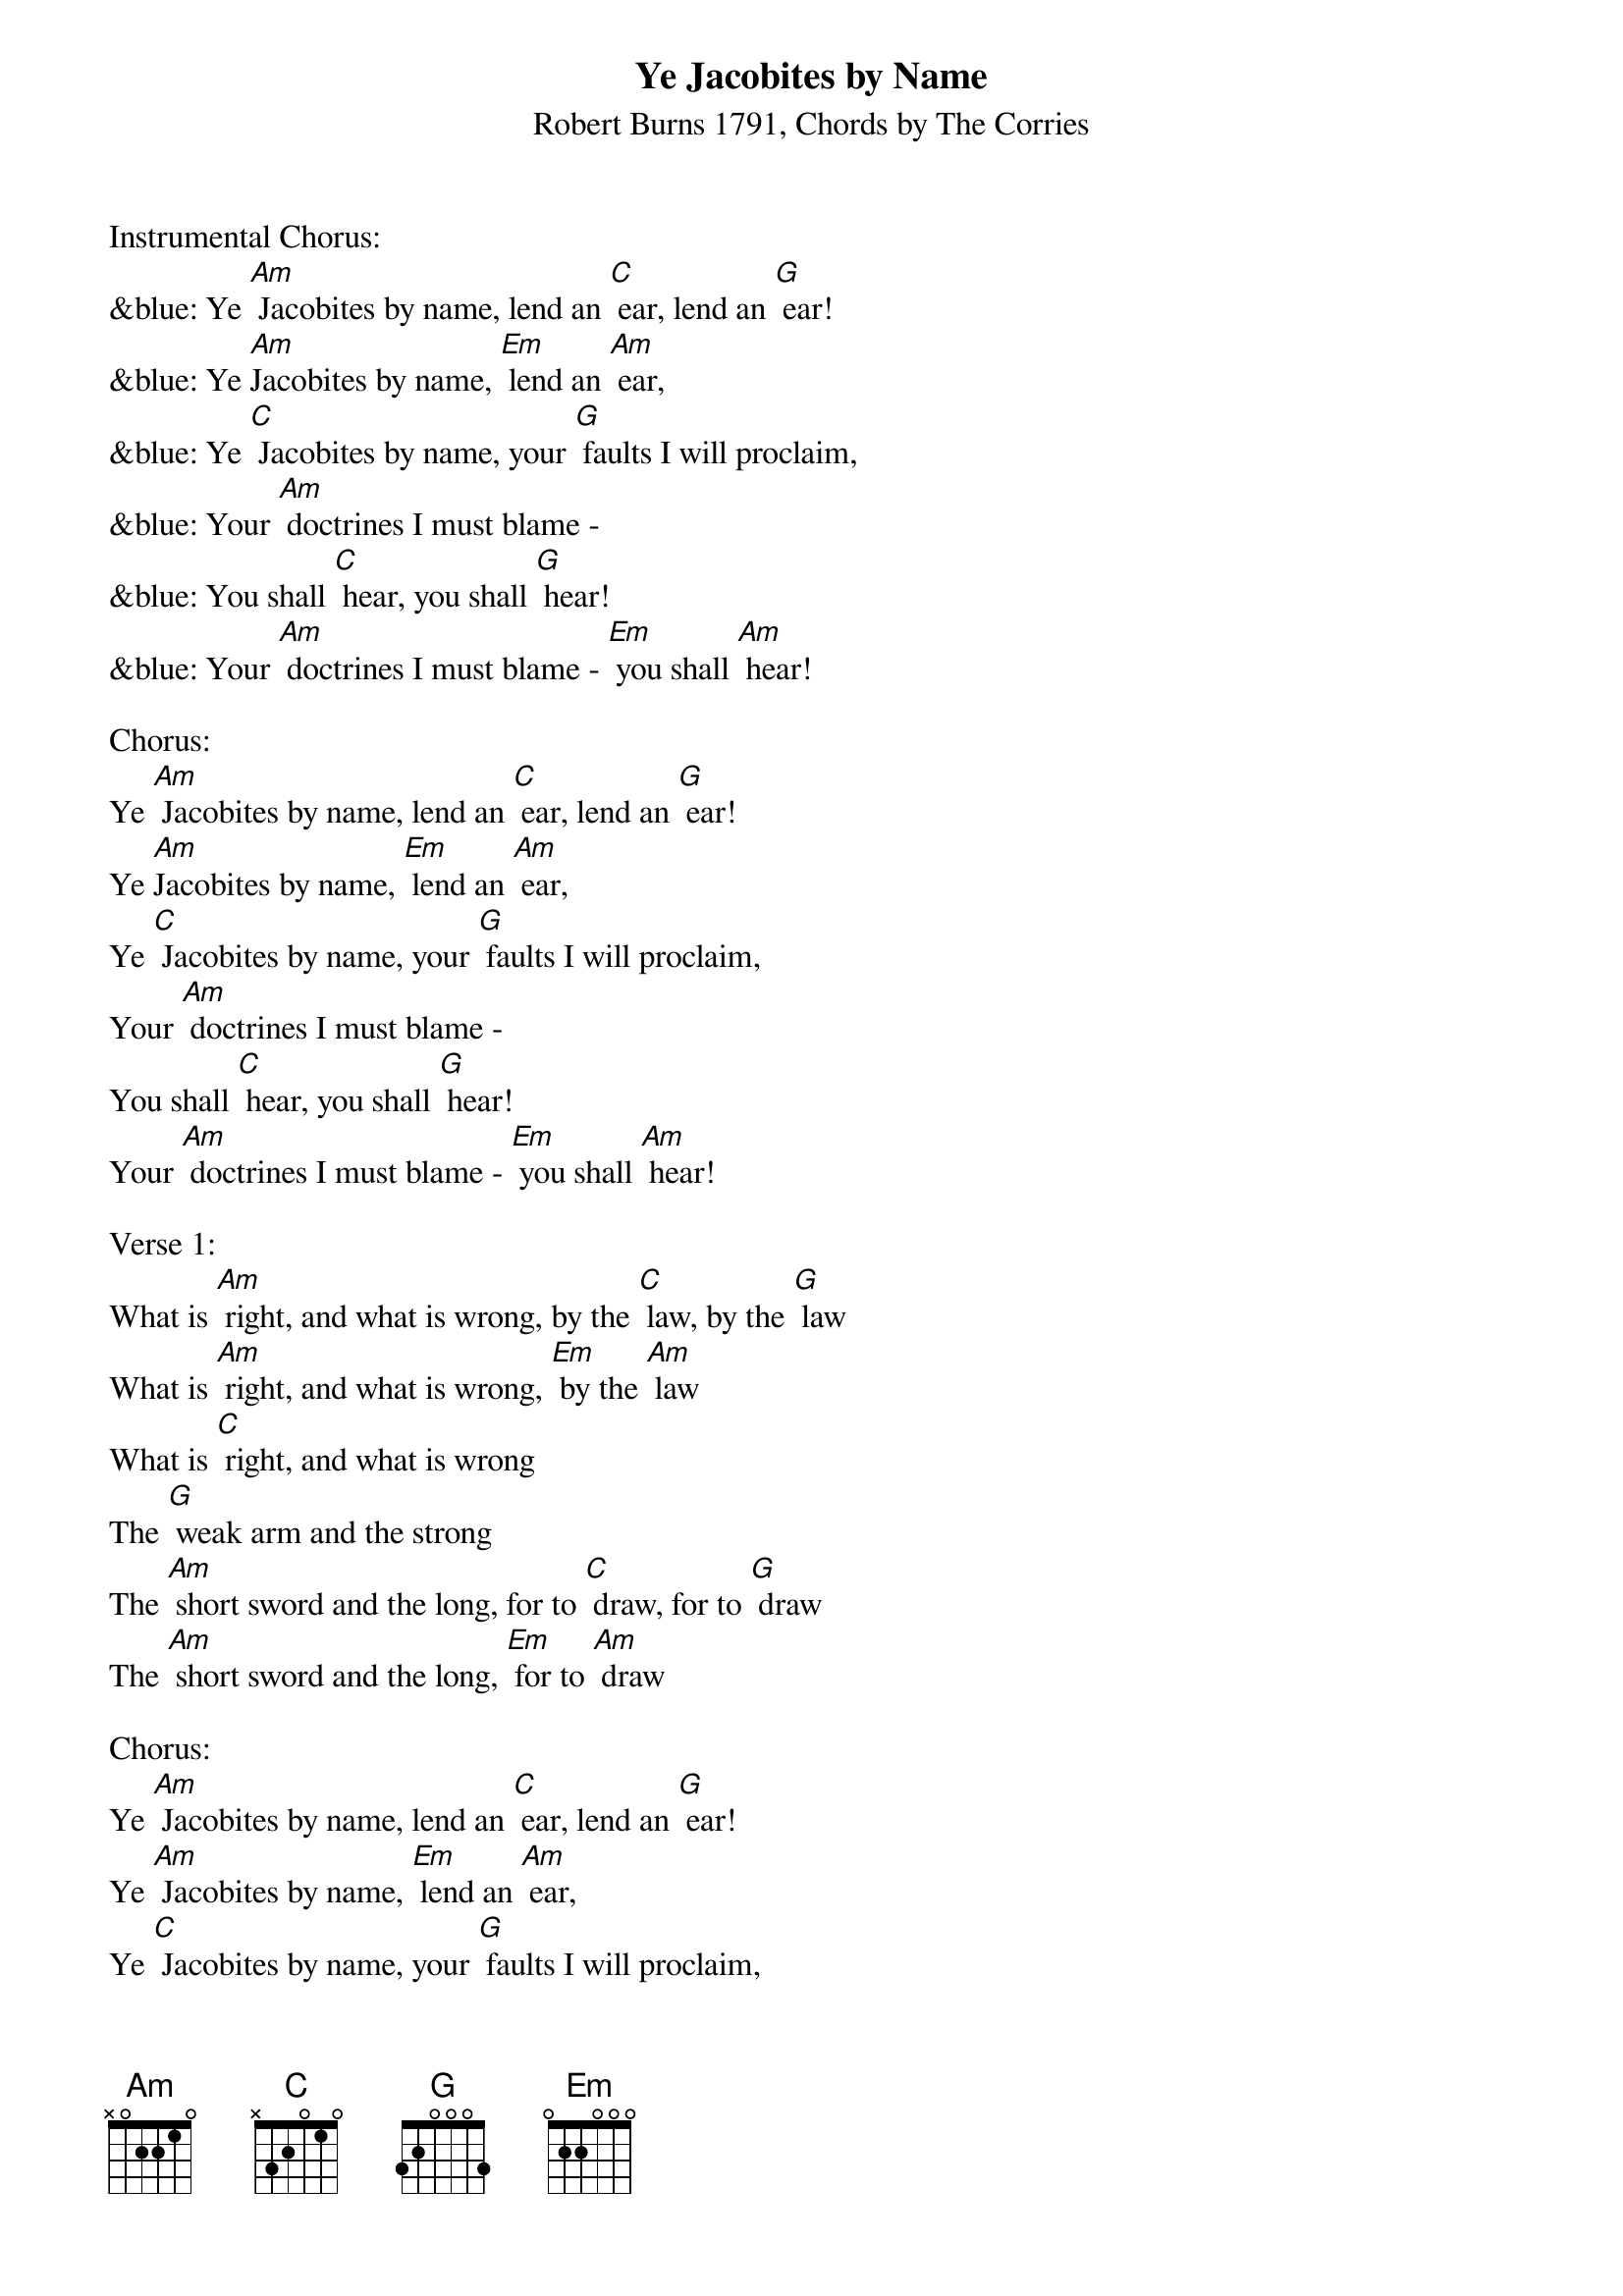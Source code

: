 {t: Ye Jacobites by Name}
{st: Robert Burns 1791, Chords by The Corries}

Instrumental Chorus:
&blue: Ye [Am] Jacobites by name, lend an [C] ear, lend an [G] ear!
&blue: Ye [Am]Jacobites by name, [Em] lend an [Am] ear,
&blue: Ye [C] Jacobites by name, your [G] faults I will proclaim,
&blue: Your [Am] doctrines I must blame -
&blue: You shall [C] hear, you shall [G] hear!
&blue: Your [Am] doctrines I must blame - [Em] you shall [Am] hear!

Chorus:
Ye [Am] Jacobites by name, lend an [C] ear, lend an [G] ear!
Ye [Am]Jacobites by name, [Em] lend an [Am] ear,
Ye [C] Jacobites by name, your [G] faults I will proclaim,
Your [Am] doctrines I must blame -
You shall [C] hear, you shall [G] hear!
Your [Am] doctrines I must blame - [Em] you shall [Am] hear!

Verse 1:
What is [Am] right, and what is wrong, by the [C] law, by the [G] law
What is [Am] right, and what is wrong, [Em] by the [Am] law
What is [C] right, and what is wrong
The [G] weak arm and the strong
The [Am] short sword and the long, for to [C] draw, for to [G] draw
The [Am] short sword and the long, [Em] for to [Am] draw

Chorus:
Ye [Am] Jacobites by name, lend an [C] ear, lend an [G] ear!
Ye [Am] Jacobites by name, [Em] lend an [Am] ear,
Ye [C] Jacobites by name, your [G] faults I will proclaim,
Your [Am] doctrines I must blame -
You shall [C] hear, you shall [G] hear!
Your [Am] doctrines I must blame - [Em] you shall [Am] hear!

Verse 2:
What [Am] makes heroic strife, famed a-[C]-far, famed a-[G]-far?
What [Am] makes heroic strife [Em] famed a-[Am]-far?
What [C] makes heroic strife ? To [G] whet th' assassin's knife,
Or [Am]haunt a Parent's life, wi' bloody [C] war, bloody [G] war!
Or [Am] haunt a Parent's life, wi' [Em] bloody [Am] war!

Chorus:
Ye [Am] Jacobites by name, lend an [C] ear, lend an [G] ear!
Ye [Am] Jacobites by name, [Em] lend an [Am] ear,
Ye [C] Jacobites by name, your [G] faults I will proclaim,
Your [Am] doctrines I must blame -
You shall [C] hear, you shall [G] hear!
Your [Am] doctrines I must blame - [Em] you shall [Am] hear!

Instrumental Chorus:
&blue: Ye [Am] Jacobites by name, lend an [C] ear, lend an [G] ear!
&blue: Ye [Am] Jacobites by name, [Em] lend an [Am] ear,
&blue: Ye [C] Jacobites by name, your [G] faults I will proclaim,
&blue: Your [Am] doctrines I must blame -
&blue: You shall [C] hear, you shall [G] hear!
&blue: Your [Am] doctrines I must blame - [Em] you shall [Am] hear!

Verse 3:
Then [Am] let your schemes alone, in the [C] State, in the [G] State!
Then [Am] let your schemes alone, [Em] in the [Am] State!
Then [C] let your schemes alone, A-[G]-dore the rising sun,
And [Am] leave a man undone, to his [C] fate, to his [G] fate!
And [Am] leave a man undone, [Em] to his [Am] fate!

Chorus:
Ye [Am] Jacobites by name, lend an [C] ear, lend an [G] ear!
Ye [Am]Jacobites by name, [Em] lend an [Am] ear,
Ye [C] Jacobites by name, your [G] faults I will proclaim,
Your [Am] doctrines I must blame - you shall [C] hear, you shall [G] hear!
Your [Am] doctrines I must blame - [Em] you shall [Am] hear!
